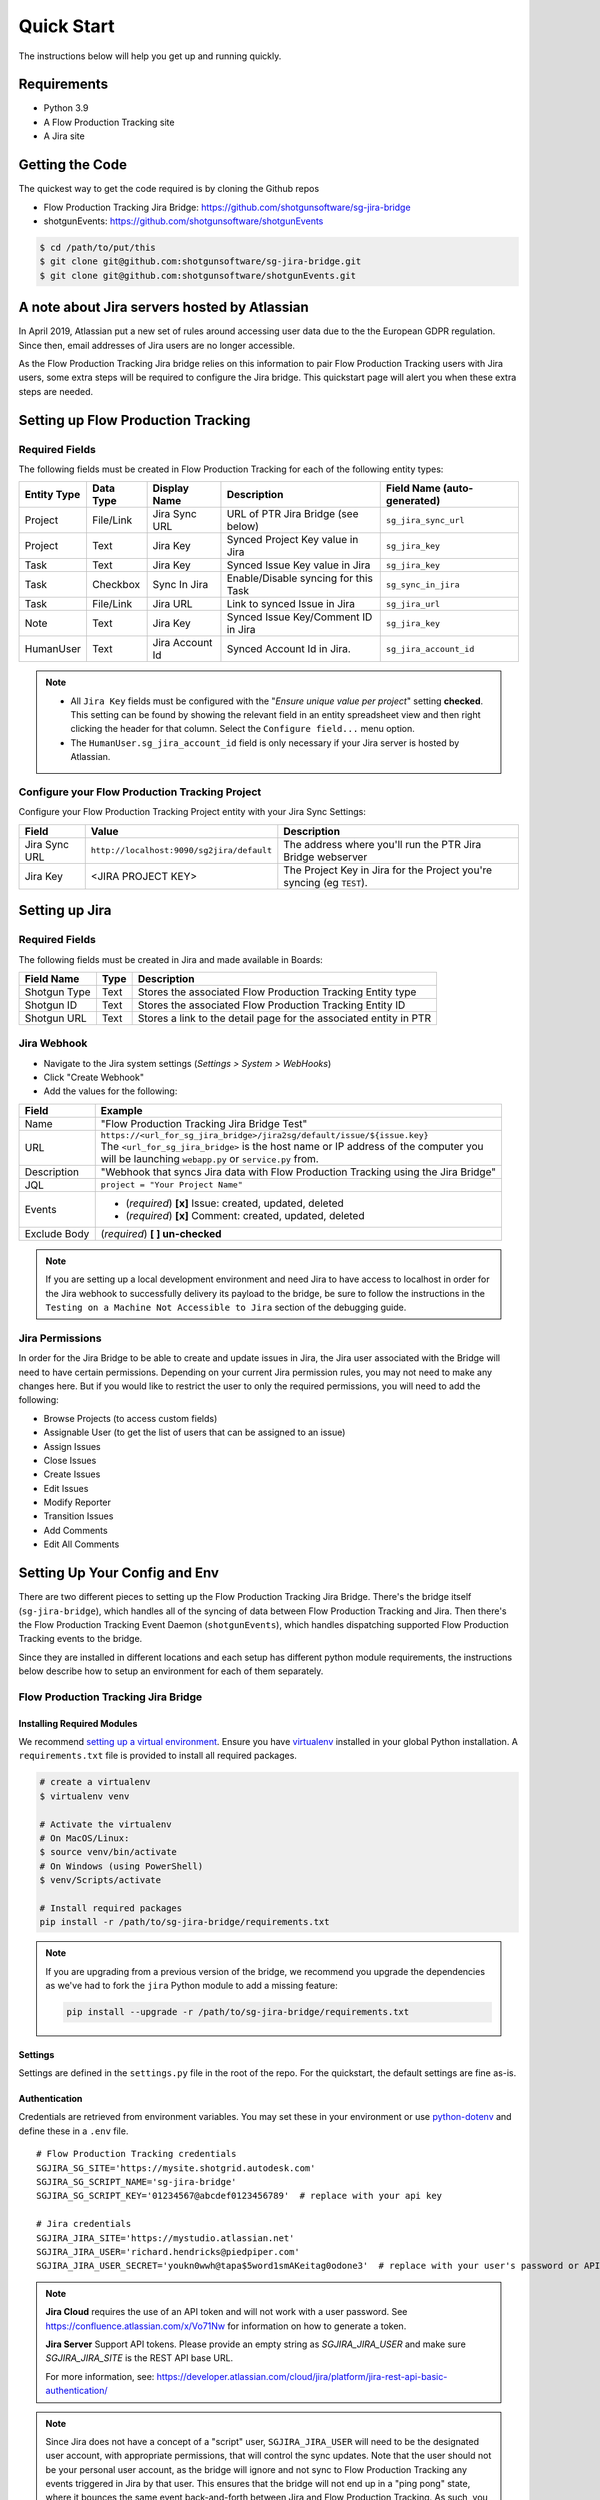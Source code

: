 .. _quickstart:


Quick Start
###########
The instructions below will help you get up and running quickly.

Requirements
************
- Python 3.9
- A Flow Production Tracking site
- A Jira site


Getting the Code
****************
The quickest way to get the code required is by cloning the Github repos

- Flow Production Tracking Jira Bridge: https://github.com/shotgunsoftware/sg-jira-bridge
- shotgunEvents: https://github.com/shotgunsoftware/shotgunEvents

.. code-block:: bash

    $ cd /path/to/put/this
    $ git clone git@github.com:shotgunsoftware/sg-jira-bridge.git
    $ git clone git@github.com:shotgunsoftware/shotgunEvents.git


A note about Jira servers hosted by Atlassian
*********************************************

In April 2019, Atlassian put a new set of rules around accessing user data
due to the the European GDPR regulation. Since then, email addresses of Jira
users are no longer accessible.

As the Flow Production Tracking Jira bridge relies on this information to pair Flow Production Tracking users
with Jira users, some extra steps will be required to configure the Jira
bridge. This quickstart page will alert you when these extra steps are needed.


Setting up Flow Production Tracking
***********************************
Required Fields
===============
The following fields must be created in Flow Production Tracking for each of the
following entity types:

===========  =========  ================  ====================================  ============================
Entity Type  Data Type  Display Name      Description                           Field Name (auto-generated)
===========  =========  ================  ====================================  ============================
Project      File/Link  Jira Sync URL     URL of PTR Jira Bridge (see below)    ``sg_jira_sync_url``
Project      Text       Jira Key          Synced Project Key value in Jira      ``sg_jira_key``
Task         Text       Jira Key          Synced Issue Key value in Jira        ``sg_jira_key``
Task         Checkbox   Sync In Jira      Enable/Disable syncing for this Task  ``sg_sync_in_jira``
Task         File/Link  Jira URL          Link to synced Issue in Jira          ``sg_jira_url``
Note         Text       Jira Key          Synced Issue Key/Comment ID in Jira   ``sg_jira_key``
HumanUser    Text       Jira Account Id   Synced Account Id in Jira.            ``sg_jira_account_id``
===========  =========  ================  ====================================  ============================

.. note::
    - All ``Jira Key`` fields must be configured with the "*Ensure unique
      value per project*" setting **checked**. This setting can be found by
      showing the relevant field in an entity spreadsheet view and then
      right clicking the header for that column. Select the ``Configure field...``
      menu option.
    - The ``HumanUser.sg_jira_account_id`` field is only necessary if your
      Jira server is hosted by Atlassian.


Configure your Flow Production Tracking Project
===============================================
Configure your Flow Production Tracking Project entity with your Jira Sync Settings:

+--------------+------------------------------------------+------------------------------------------+
| Field        | Value                                    | Description                              |
+==============+==========================================+==========================================+
| Jira Sync URL| ``http://localhost:9090/sg2jira/default``| The address where you'll run the PTR     |
|              |                                          | Jira Bridge webserver                    |
+--------------+------------------------------------------+------------------------------------------+
| Jira Key     | <JIRA PROJECT KEY>                       | The Project Key in Jira for the Project  |
|              |                                          | you're syncing (eg ``TEST``).            |
+--------------+------------------------------------------+------------------------------------------+



Setting up Jira
***************
Required Fields
===============
The following fields must be created in Jira and made available in Boards:

+--------------+------+-----------------------------------------------------------------------+
| Field Name   | Type | Description                                                           |
+==============+======+=======================================================================+
| Shotgun Type | Text | Stores the associated Flow Production Tracking Entity type            |
+--------------+------+-----------------------------------------------------------------------+
| Shotgun ID   | Text | Stores the associated Flow Production Tracking Entity ID              |
+--------------+------+-----------------------------------------------------------------------+
| Shotgun URL  | Text | Stores a link to the detail page for the associated entity in PTR     |
+--------------+------+-----------------------------------------------------------------------+

.. _Jira Webhook:

Jira Webhook
============

- Navigate to the Jira system settings (*Settings > System > WebHooks*)
- Click "Create Webhook"
- Add the values for the following:

+--------------+-----------------------------------------------------------------------------------------+
| Field        | Example                                                                                 |
+==============+=========================================================================================+
| Name         | "Flow Production Tracking Jira Bridge Test"                                             |
+--------------+-----------------------------------------------------------------------------------------+
| URL          | | ``https://<url_for_sg_jira_bridge>/jira2sg/default/issue/${issue.key}``               |
|              | | The ``<url_for_sg_jira_bridge>`` is the host name or IP address of the computer you   |
|              | | will be launching ``webapp.py`` or ``service.py`` from.                               |
+--------------+-----------------------------------------------------------------------------------------+
| Description  | "Webhook that syncs Jira data with Flow Production Tracking using the Jira Bridge"      |
+--------------+-----------------------------------------------------------------------------------------+
| JQL          | ``project = "Your Project Name"``                                                       |
+--------------+-----------------------------------------------------------------------------------------+
| Events       | - (`required`) **[x]** Issue: created, updated, deleted                                 |
|              | - (`required`) **[x]** Comment: created, updated, deleted                               |
+--------------+-----------------------------------------------------------------------------------------+
| Exclude Body | (`required`) **[ ] un-checked**                                                         |
+--------------+-----------------------------------------------------------------------------------------+

.. note::
    If you are setting up a local development environment and need Jira to have access to localhost
    in order for the Jira webhook to successfully delivery its payload to the bridge, be sure to
    follow the instructions in the ``Testing on a Machine Not Accessible to Jira`` section of the
    debugging guide.

Jira Permissions
================
In order for the Jira Bridge to be able to create and update issues in Jira, the Jira user associated with the Bridge
will need to have certain permissions. Depending on your current Jira permission rules, you may not need to make
any changes here. But if you would like to restrict the user to only the required permissions, you will need to add
the following:

* Browse Projects (to access custom fields)
* Assignable User (to get the list of users that can be assigned to an issue)
* Assign Issues
* Close Issues
* Create Issues
* Edit Issues
* Modify Reporter
* Transition Issues
* Add Comments
* Edit All Comments

Setting Up Your Config and Env
******************************

There are two different pieces to setting up the Flow Production Tracking Jira Bridge. There's the bridge itself
(``sg-jira-bridge``), which handles all of the syncing of data between Flow Production Tracking and Jira. Then
there's the Flow Production Tracking Event Daemon (``shotgunEvents``), which handles dispatching supported Flow Production Tracking
events to the bridge.

Since they are installed in different locations and each setup has different python module
requirements, the instructions below describe how to setup an environment for each of them
separately.

Flow Production Tracking Jira Bridge
====================================
Installing Required Modules
---------------------------
We recommend `setting up a virtual environment <https://docs.python-guide.org/dev/virtualenvs/>`_.
Ensure you have `virtualenv <https://pypi.org/project/virtualenv/>`_ installed in your global Python installation.
A ``requirements.txt`` file is provided to install all required packages.

.. code-block:: bash

    # create a virtualenv
    $ virtualenv venv

    # Activate the virtualenv
    # On MacOS/Linux:
    $ source venv/bin/activate
    # On Windows (using PowerShell)
    $ venv/Scripts/activate

    # Install required packages
    pip install -r /path/to/sg-jira-bridge/requirements.txt

.. note::
    If you are upgrading from a previous version of the bridge, we recommend you upgrade the dependencies
    as we've had to fork the ``jira`` Python module to add a missing feature:

    .. code-block:: bash

        pip install --upgrade -r /path/to/sg-jira-bridge/requirements.txt


Settings
--------
Settings are defined in the ``settings.py`` file in the root of the repo. For the quickstart,
the default settings are fine as-is.

Authentication
--------------
Credentials are retrieved from environment variables. You may set these in your
environment or use `python-dotenv <https://pypi.org/project/python-dotenv>`_
and define these in a ``.env`` file.

::

    # Flow Production Tracking credentials
    SGJIRA_SG_SITE='https://mysite.shotgrid.autodesk.com'
    SGJIRA_SG_SCRIPT_NAME='sg-jira-bridge'
    SGJIRA_SG_SCRIPT_KEY='01234567@abcdef0123456789'  # replace with your api key

    # Jira credentials
    SGJIRA_JIRA_SITE='https://mystudio.atlassian.net'
    SGJIRA_JIRA_USER='richard.hendricks@piedpiper.com'
    SGJIRA_JIRA_USER_SECRET='youkn0wwh@tapa$5word1smAKeitag0odone3'  # replace with your user's password or API key

.. note::

    **Jira Cloud** requires the use of an API token and will not work with
    a user password. See https://confluence.atlassian.com/x/Vo71Nw for information
    on how to generate a token.

    **Jira Server** Support API tokens. Please provide an empty string as `SGJIRA_JIRA_USER` and
    make sure `SGJIRA_JIRA_SITE` is the REST API base URL.

    For more information, see: https://developer.atlassian.com/cloud/jira/platform/jira-rest-api-basic-authentication/

.. note::

    Since Jira does not have a concept of a "script" user, ``SGJIRA_JIRA_USER``
    will need to be the designated user account, with appropriate
    permissions, that will control the sync updates. Note that the user should
    not be your personal user account, as the bridge will ignore and not sync
    to Flow Production Tracking any events triggered in Jira by that user. This ensures that
    the bridge will not end up in a "ping pong" state, where it bounces the
    same event back-and-forth between Jira and Flow Production Tracking. As such, you will need
    to create a dedicated user account in Jira for use with the bridge.


shotgunEvents
=============
Details for configuring the Flow Production Tracking Event Daemon are available on the
`shotgunEvents wiki <https://github.com/shotgunsoftware/shotgunEvents/wiki>`_

Installing Required Modules
---------------------------
We recommend `setting up a virtual environment <https://docs.python-guide.org/dev/virtualenvs/>`_.
Ensure you have `virtualenv <https://pypi.org/project/virtualenv/>`_ installed in your global Python installation.

.. code-block:: bash

    # create a virtualenv
    $ virtualenv venv

    # Activate the virtualenv
    # On MacOS/Linux:
    $ source venv/bin/activate
    # On Windows (using PowerShell)
    $ venv/Scripts/activate

    # Install required packages for the trigger.
    # Note: This requirements.txt is in the "sg-jira-bridge/triggers"
    #       subdirectory, NOT in the root of the project.
    pip install -r /path/to/sg-jira-bridge/triggers/requirements.txt

Enable the PTR Jira Trigger
---------------------------
Add the path to the Flow Production Tracking Jira Bridge ``sg_jira_event_trigger.py`` file to the
shotgunEvents conf file::

    ...
    [plugins]
    # Plugin related settings

    # A comma delimited list of paths where the framework should look for plugins to
    # load.
    paths: /path/to/sg_jira_bridge/triggers, /path/to/any/other/shotgunEvents/plugins
    ...

Authentication
--------------
The trigger uses the following environment variables to retrieve Flow Production Tracking
credentials::

    # sg_jira_event_trigger.py credentials
    SGDAEMON_SGJIRA_NAME='sg_jira_event_trigger'
    SGDAEMON_SGJIRA_KEY='01234567@abcdef0123456789'  # replace with your api key

.. note::

    The trigger uses it's own authentication to Flow Production Tracking, independent of the
    auth used in the Flow Production Tracking Jira Bridge Server and the main shotgunEvents settings.
    We highly recommend you add an additional Script User in Flow Production Tracking solely
    for this trigger.

.. note::
    If you are using sg-jira-bridge v0.2.2 or later, these environment variables can also be defined in the ``.env``
    file from the Flow Production Tracking Jira Bridge section


Define a Mapping Between Jira and Flow Production Tracking Status Names
-----------------------------------------------------------------------
The bridge needs to know how to map a status in Flow Production Tracking to a status in Jira and vice versa. Your status names likely
differ from the default ones. Make sure the values in
`TASK_ISSUE_STATUS_MAPPING <https://github.com/shotgunsoftware/sg-jira-bridge/blob/v0.4.0b2/sg_jira/constants.py#L90/>`_
match the names used in your workflow::

    {
        "wtg": "Backlog",
        "rdy": "Selected For Development",
        "ip": "In Progress",
    }

Starting Everything Up
**********************

Match Flow Production Tracking users with Jira users (for Jira servers hosted by Atlassian only)
================================================================================================

.. code-block:: bash

    $ python update_shotgun_users.py --settings <path to your settings.py> --project <id of your project>

.. note::
    For every user found in Flow Production Tracking, the script will search for a Jira user with
    the same email address. If you have multiple users in Flow Production Tracking with
    the same email address, only the first one, i.e. the one with the lowest id,
    will be associated with a Jira account.

    If you wish to change the Flow Production Tracking user associated with a Jira account, e.g. the
    script associated the first Flow Production Tracking user with an account when you actually wanted
    the second one, you can take the account id from the ``HumanUser.sg_jira_account_id``
    field from one user and copy it to another user and then clear the original user's
    account id.

    If new users are added to Jira and Flow Production Tracking, run this script again and the new user
    accounts will be paired. Existing pairings will be left as they were.

.. note::
    Due to Jira API restrictions, we can only search for email addresses of users
    that can be assigned on issues for a given Jira project. If all
    your Jira users can access any Jira project, the value for the ``--project``
    argument can be any project id. If you have restrictions, you will need to
    run this script once per project so that all your Jira users can be discovered
    and paired with a Flow Production Tracking user.

Start Flow Production Tracking Jira Bridge
==========================================
.. code-block:: bash

    $ python webapp.py --settings <path to your settings.py> --port 9090


Start shotgunEvents
===================

.. code-block:: bash

    $ ./shotgunEventDaemon.py foreground

.. note::

    This starts the event daemon in foreground mode, logging everything to the
    terminal which is helpful for testing. When running in production, you'll
    start it with ``./shotgunEventDaemon.py start``

Testing It Out
**************
Once everything is running you're ready to test it!

- Create an Asset in Flow Production Tracking with a TaskTemplate appied.
- Toggle the **Sync In Jira** checkbox ``on`` for one of the Tasks.
- Navigate to your Jira site to see the Issue created for that Task.
- Change the status in Jira to see the status change in Flow Production Tracking.

If things don't seem to be working, check the output from Flow Production Tracking Jira Bridge and
shotgunEvents in your terminal window for log messages.

.. note::
    For any synced entity, Flow Production Tracking stores the associated Jira key in the
    ``sg_jira_key`` field which will update automatically when you initially
    sync the Task. Jira stores the associated Flow Production Tracking Entity type and ID in
    the **Shotgun Type** and **Shotgun ID** fields as well as a link to the
    entity in Flow Production Tracking in the **Shotgun URL** field. This is a good indicator
    that things are working correctly.

.. note::
    If you are using a Jira Server version 9 or later, API breaking changes
    were introduced. Beta versions of sg-jira-bridge will be available soon.
